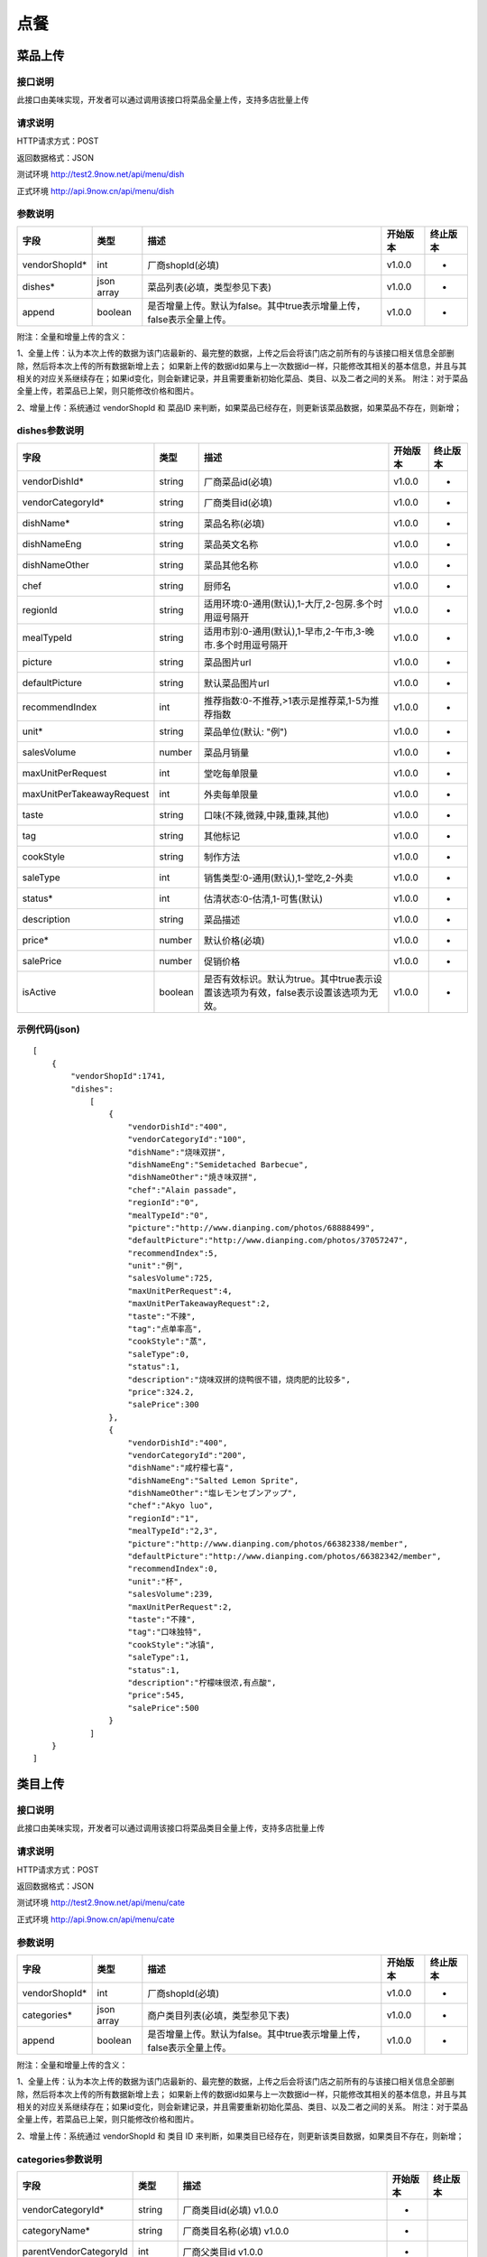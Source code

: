 点餐
========================================


菜品上传
-------------

接口说明
^^^^^^^^^^^^^

此接口由美味实现，开发者可以通过调用该接口将菜品全量上传，支持多店批量上传

请求说明
^^^^^^^^^^^^^

HTTP请求方式：POST

返回数据格式：JSON

测试环境 http://test2.9now.net/api/menu/dish

正式环境 http://api.9now.cn/api/menu/dish

参数说明
^^^^^^^^^^^^^


============== ============ ===================================================================== ======== ========
字段           类型         描述                                                                  开始版本  终止版本
============== ============ ===================================================================== ======== ========
vendorShopId*  int          厂商shopId(必填)                                                      v1.0.0    -
dishes*        json array   菜品列表(必填，类型参见下表)                                          v1.0.0   -
append         boolean      是否增量上传。默认为false。其中true表示增量上传，false表示全量上传。  v1.0.0   -
============== ============ ===================================================================== ======== ========

附注：全量和增量上传的含义：

1、全量上传：认为本次上传的数据为该门店最新的、最完整的数据，上传之后会将该门店之前所有的与该接口相关信息全部删除，然后将本次上传的所有数据新增上去；
如果新上传的数据id如果与上一次数据id一样，只能修改其相关的基本信息，并且与其相关的对应关系继续存在；如果id变化，则会新建记录，并且需要重新初始化菜品、类目、以及二者之间的关系。
附注：对于菜品全量上传，若菜品已上架，则只能修改价格和图片。

2、增量上传：系统通过 vendorShopId 和 菜品ID 来判断，如果菜品已经存在，则更新该菜品数据，如果菜品不存在，则新增；

dishes参数说明
^^^^^^^^^^^^^^^^^^^^^

========================== ============ =================================================================================== ======== ========
字段                       类型         描述                                                                                开始版本  终止版本
========================== ============ =================================================================================== ======== ========
vendorDishId*               string      厂商菜品id(必填)                                                                    v1.0.0    -
vendorCategoryId*           string      厂商类目id(必填)                                                                    v1.0.0    -
dishName*                   string      菜品名称(必填)                                                                      v1.0.0    -
dishNameEng                 string      菜品英文名称                                                                        v1.0.0    -
dishNameOther               string      菜品其他名称                                                                        v1.0.0    -
chef                        string      厨师名                                                                              v1.0.0    -
regionId                    string      适用环境:0-通用(默认),1-大厅,2-包房.多个时用逗号隔开                                v1.0.0    -
mealTypeId                  string      适用市别:0-通用(默认),1-早市,2-午市,3-晚市.多个时用逗号隔开                         v1.0.0    -
picture                     string      菜品图片url                                                                         v1.0.0    -
defaultPicture              string      默认菜品图片url                                                                      v1.0.0    -
recommendIndex              int         推荐指数:0-不推荐,>1表示是推荐菜,1-5为推荐指数                                        v1.0.0    -
unit*                       string      菜品单位(默认: "例")                                                                v1.0.0    -
salesVolume                 number      菜品月销量                                                                          v1.0.0    -
maxUnitPerRequest           int         堂吃每单限量                                                                        v1.0.0    -
maxUnitPerTakeawayRequest   int         外卖每单限量                                                                        v1.0.0    -
taste                       string      口味(不辣,微辣,中辣,重辣,其他)                                                      v1.0.0    -
tag                         string      其他标记                                                                            v1.0.0    -
cookStyle                   string      制作方法                                                                            v1.0.0    -
saleType                    int         销售类型:0-通用(默认),1-堂吃,2-外卖                                                   v1.0.0    -
status*                     int         估清状态:0-估清,1-可售(默认)                                                        v1.0.0    -
description                 string      菜品描述                                                                            v1.0.0    -
price*                      number      默认价格(必填)                                                                      v1.0.0    -
salePrice                   number      促销价格                                                                            v1.0.0    -
isActive                    boolean     是否有效标识。默认为true。其中true表示设置该选项为有效，false表示设置该选项为无效。 v1.0.0    -
========================== ============ =================================================================================== ======== ========


示例代码(json)
^^^^^^^^^^^^^^^^^^^^^

::

	[
	    {
	        "vendorShopId":1741,
	        "dishes":
	            [
	                {
	                    "vendorDishId":"400",
	                    "vendorCategoryId":"100",
	                    "dishName":"烧味双拼",
	                    "dishNameEng":"Semidetached Barbecue",
	                    "dishNameOther":"焼き味双拼",
	                    "chef":"Alain passade",
	                    "regionId":"0",
	                    "mealTypeId":"0",
	                    "picture":"http://www.dianping.com/photos/68888499",
	                    "defaultPicture":"http://www.dianping.com/photos/37057247",
	                    "recommendIndex":5,
	                    "unit":"例",
	                    "salesVolume":725,
	                    "maxUnitPerRequest":4,
	                    "maxUnitPerTakeawayRequest":2,
	                    "taste":"不辣",
	                    "tag":"点单率高",
	                    "cookStyle":"蒸",
	                    "saleType":0,
	                    "status":1,
	                    "description":"烧味双拼的烧鸭很不错，烧肉肥的比较多",
	                    "price":324.2,
	                    "salePrice":300
	                },
	                {
	                    "vendorDishId":"400",
	                    "vendorCategoryId":"200",
	                    "dishName":"咸柠檬七喜",
	                    "dishNameEng":"Salted Lemon Sprite",
	                    "dishNameOther":"塩レモンセブンアップ",
	                    "chef":"Akyo luo",
	                    "regionId":"1",
	                    "mealTypeId":"2,3",
	                    "picture":"http://www.dianping.com/photos/66382338/member",
	                    "defaultPicture":"http://www.dianping.com/photos/66382342/member",
	                    "recommendIndex":0,
	                    "unit":"杯",
	                    "salesVolume":239,
	                    "maxUnitPerRequest":2,
	                    "taste":"不辣",
	                    "tag":"口味独特",
	                    "cookStyle":"冰镇",
	                    "saleType":1,
	                    "status":1,
	                    "description":"柠檬味很浓,有点酸",
	                    "price":545,
	                    "salePrice":500
	                }
	            ]
	    }
	]
                



类目上传
-------------

接口说明
^^^^^^^^^^^^^

此接口由美味实现，开发者可以通过调用该接口将菜品类目全量上传，支持多店批量上传

请求说明
^^^^^^^^^^^^^

HTTP请求方式：POST

返回数据格式：JSON

测试环境 http://test2.9now.net/api/menu/cate

正式环境 http://api.9now.cn/api/menu/cate


参数说明
^^^^^^^^^^^^^

============== ============ ===================================================================== ======== ========
字段           类型         描述                                                                  开始版本  终止版本
============== ============ ===================================================================== ======== ========
vendorShopId*   int         厂商shopId(必填)                                                      v1.0.0    -
categories*     json array  商户类目列表(必填，类型参见下表)                                      v1.0.0    -
append          boolean     是否增量上传。默认为false。其中true表示增量上传，false表示全量上传。   v1.0.0    -
============== ============ ===================================================================== ======== ========

附注：全量和增量上传的含义：

1、全量上传：认为本次上传的数据为该门店最新的、最完整的数据，上传之后会将该门店之前所有的与该接口相关信息全部删除，然后将本次上传的所有数据新增上去；
如果新上传的数据id如果与上一次数据id一样，只能修改其相关的基本信息，并且与其相关的对应关系继续存在；如果id变化，则会新建记录，并且需要重新初始化菜品、类目、以及二者之间的关系。
附注：对于菜品全量上传，若菜品已上架，则只能修改价格和图片。

2、增量上传：系统通过 vendorShopId 和 类目 ID 来判断，如果类目已经存在，则更新该类目数据，如果类目不存在，则新增；


categories参数说明
^^^^^^^^^^^^^^^^^^^^^^^^

====================== ============ ===================================================================================== ======== ========
字段                   类型           描述                                                                                开始版本    终止版本
====================== ============ ===================================================================================== ======== ========
vendorCategoryId*       string      厂商类目id(必填)                                                              v1.0.0  -
categoryName*           string      厂商类目名称(必填)                                                             v1.0.0  -
parentVendorCategoryId  int         厂商父类目id                                                                  v1.0.0  -
rank*                   int         类目排序(必填,越小显示排名越靠前)                                              v1.0.0  -
limit                   int         此类目最多选几道菜,默认为0-不限量                                              v1.0.0  -
isActive                boolean     是否有效标识。默认为true。其中true表示设置该选项为有效，false表示设置该选项为无效。    v1.0.0  -
description             string      类目描述信息                                                                          v1.0.0    -
====================== ============ ===================================================================================== ======== ========

附注：isActive的含义：
1、类似于数据库中的软删除表示，如果isActive为false，则该数据无效，不会提供给其他程序使用。同时，与该类目相关的映射关系也无效，但是与类目有映射关系的菜品仍然存在。
反之，则会提供给其他相关程序使用。


示例代码(json)
^^^^^^^^^^^^^^^^^^^^^

::

	[
	    {
	        "vendorShopId":1741,
	        "categories":
	            [
	                {
	                    "vendorCategoryId":"123",
	                    "categoryName":"港式烧味",
	                    "parentVendorCategoryId":100,
	                    "rank":8,
	                    "limit":2,
	                    "description":"港式烧味"
	                },
	                {
	                    "vendorCategoryId":"130",
	                    "categoryName":"港式饮料",
	                    "parentVendorCategoryId":100,
	                    "rank":7,
	                    "limit":1,
	                    "description":"港式饮料"
	                }
	            ]
	    },
	    {
	        "vendorShopId":1761,
	        "categories":
	            [
	                {
	                    "vendorCategoryId":"243939",
	                    "categoryName":"主食",
	                    "parentVendorCategoryId":24000,
	                    "rank":1,
	                    "limit":10,
	                    "description":"主食"
	                },
	                {
	                    "vendorCategoryId":"243784",
	                    "categoryName":"凉菜",
	                    "parentVendorCategoryId":21000,
	                    "rank":2,
	                    "limit":8,
	                    "description":"凉菜"
	                }
	            ]
	    }
	]


下单
-------------


查询订单
-------------
